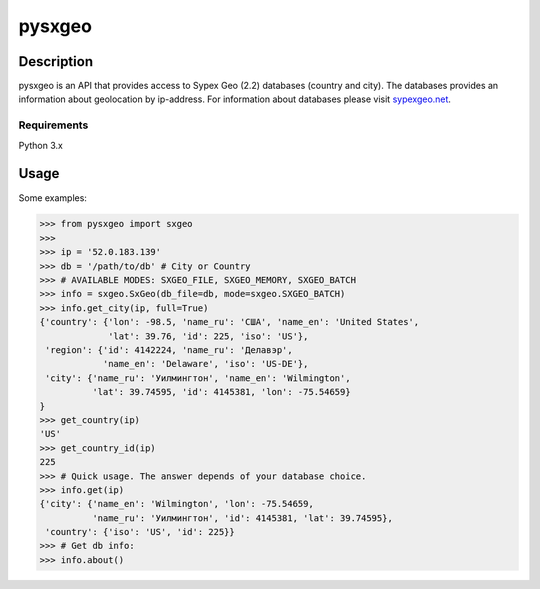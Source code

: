pysxgeo
========

Description
-----------
pysxgeo is an API that provides access to Sypex Geo (2.2) databases (country and city).
The databases provides an information about geolocation by ip-address.
For information about databases please visit `sypexgeo.net <https://sypexgeo.net/>`_.

Requirements
____________

Python 3.x

Usage
-----
Some examples:

.. code-block:: pycon

    >>> from pysxgeo import sxgeo
    >>>
    >>> ip = '52.0.183.139'
    >>> db = '/path/to/db' # City or Country
    >>> # AVAILABLE MODES: SXGEO_FILE, SXGEO_MEMORY, SXGEO_BATCH
    >>> info = sxgeo.SxGeo(db_file=db, mode=sxgeo.SXGEO_BATCH)
    >>> info.get_city(ip, full=True)
    {'country': {'lon': -98.5, 'name_ru': 'США', 'name_en': 'United States',
                 'lat': 39.76, 'id': 225, 'iso': 'US'},
     'region': {'id': 4142224, 'name_ru': 'Делавэр',
                'name_en': 'Delaware', 'iso': 'US-DE'},
     'city': {'name_ru': 'Уилмингтон', 'name_en': 'Wilmington',
              'lat': 39.74595, 'id': 4145381, 'lon': -75.54659}
    }
    >>> get_country(ip)
    'US'
    >>> get_country_id(ip)
    225
    >>> # Quick usage. The answer depends of your database choice.
    >>> info.get(ip)
    {'city': {'name_en': 'Wilmington', 'lon': -75.54659,
              'name_ru': 'Уилмингтон', 'id': 4145381, 'lat': 39.74595},
     'country': {'iso': 'US', 'id': 225}}
    >>> # Get db info:
    >>> info.about()

